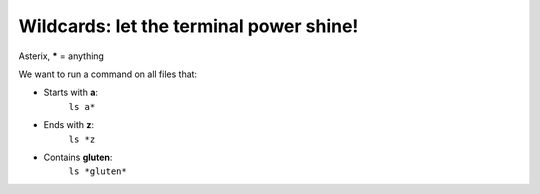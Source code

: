 ========================================
Wildcards: let the terminal power shine!
========================================

Asterix, **\*** = anything

We want to run a command on all files that:

- Starts with **a**:
    ``ls a*``

- Ends with **z**: 
    ``ls *z``

- Contains **gluten**: 
    ``ls *gluten*``
